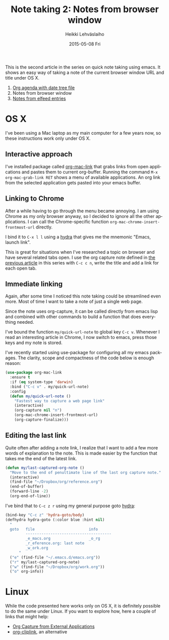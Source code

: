 #+TITLE:       Note taking 2: Notes from browser window
#+AUTHOR:      Heikki Lehväslaiho
#+EMAIL:       heikki.lehvaslaiho@gmail.com
#+DATE:        2015-05-08 Fri
#+URI:         /blog/%y/%m/%d/notes-from-browser-window
#+KEYWORDS:    notes, browser, bookmark, org, agenda
#+TAGS:        emacs
#+LANGUAGE:    en
#+OPTIONS:     H:3 num:nil toc:nil \n:nil ::t |:t ^:nil -:nil f:t *:t <:t
#+DESCRIPTION: Org note of the current browser window URL and title

This is the second article in the series on quick note taking using
emacs. It shows an easy way of taking a note of the current browser
window URL and title under OS X.

1. [[http://heikkil.github.io/blog/2015/05/07/notes-in-org-agenda/][Org agenda with date tree file]]
2. Notes from browser window
3. [[http://heikkil.github.io/blog/2015/05/09/notes-from-elfeed-entries/][Notes from elfeed entries]]

* OS X

I've been using a Mac laptop as my main computer for a few years now,
so these instructions work only under OS X.

** Interactive approach

I've installed package called [[http://orgmode.org/worg/org-contrib/org-mac-link.html][org-mac-link]] that grabs links from open
applications and pastes them to current org-buffer. Running the
command =M-x org-mac-grab-link RET= shows a menu of available
applications. An org link from the selected application gets pasted
into your emacs buffer.

** Linking to Chrome

After a while having to go through the menu became annoying. I am
using Chrome as my only browser anyway, so I decided to ignore all the
other applications. I can call the Chrome-specific function
=org-mac-chrome-insert-frontmost-url= directly.

I bind it to =C-x l l= using a [[https://github.com/abo-abo/hydra][hydra]] that gives me the mnemonic "Emacs,
launch link".

This is great for situations when I've researched a topic on browser
and have several related tabs open. I use the org capture note defined
in [[http://heikkil.github.io/blog/2015/05/07/notes-in-org-agenda/][the previous article]] in this series with =C-c c n=, write the title
and add a link for each open tab.

** Immediate linking

Again, after some time I noticed this note taking could be streamlined
even more. Most of time I want to take a note of just a single web
page.

Since the note uses org-capture, it can be called directly from emacs
lisp and combined with other commands to build a function that does
everything needed.

I've bound the function =my/quick-url-note= to global key =C-c v=.
Whenever I read an interesting article in Chrome, I now switch to
emacs, press those keys and my note is stored.

I've recently started using use-package for configuring all my emacs
packages. The clarity, scope and compactness of the code below
is enough reason:

#+BEGIN_SRC emacs-lisp
  (use-package org-mac-link
    :ensure t
    :if (eq system-type 'darwin)
    :bind ("C-c v" . my/quick-url-note)
    :config
    (defun my/quick-url-note ()
      "Fastest way to capture a web page link"
      (interactive)
      (org-capture nil "n")
      (org-mac-chrome-insert-frontmost-url)
      (org-capture-finalize)))
#+END_SRC

** Editing the last link

Quite often after adding a note link, I realize that I want to add a
few more words of explanation to the note. This is made easier by the
function that takes me the end of the latest link.

#+BEGIN_SRC emacs-lisp
     (defun my/last-captured-org-note ()
       "Move to the end of penultimate line of the last org capture note."
       (interactive)
       (find-file "~/Dropbox/org/reference.org")
       (end-of-buffer)
       (forward-line -2)
       (org-end-of-line))
#+END_SRC

I've bind that to =C-c z r= using my general purpose goto [[https://github.com/abo-abo/hydra][hydra]]:

#+BEGIN_SRC emacs-lisp
     (bind-key "C-c z" 'hydra-goto/body)
     (defhydra hydra-goto (:color blue :hint nil)
       "
       goto   file                        info
              --------------------------------------
              _e_macs.org                 _o_rg
              _r_eference.org: last note
              _w_ork.org
           "
       ("e" (find-file "~/.emacs.d/emacs.org"))
       ("r" my/last-captured-org-note)
       ("w" (find-file "~/Dropbox/org/work.org"))
       ("o" org-info))
#+END_SRC


* Linux

While the code presented here works only on OS X, it is definitely
possible to do the same under Linux. If you want to explore how, here
a couple of links that might help:

- [[http://tech.memoryimprintstudio.com/?p%3D160][Org Capture from External Applications]]
- [[https://github.com/rexim/org-cliplink][org-cliplink]], an alternative
